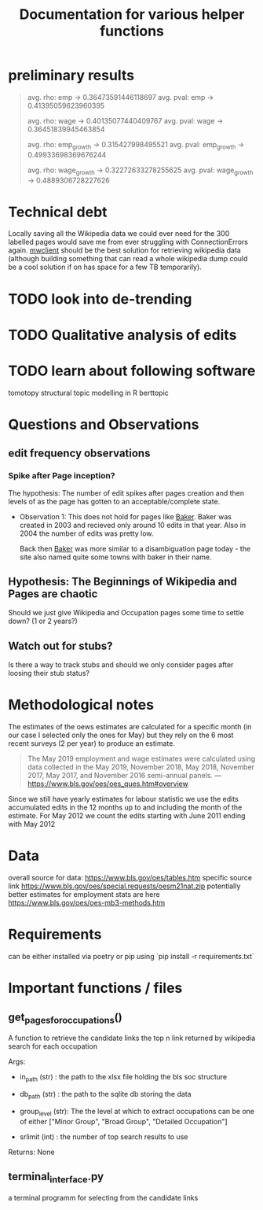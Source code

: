 #+Title: Documentation for various helper functions
* preliminary results


#+begin_quote
avg. rho: emp -> 0.36473591446118697
avg. pval: emp -> 0.41395059623960395

avg. rho: wage -> 0.40135077440409767
avg. pval: wage -> 0.36451839945463854

avg. rho: emp_growth -> 0.315427998495521
avg. pval: emp_growth -> 0.49933698369676244

avg. rho: wage_growth -> 0.32272633278255625
avg. pval: wage_growth -> 0.4889306728227626
#+end_quote
* Technical debt
Locally saving all the Wikipedia data we could ever need for the 300 labelled pages would save me from ever struggling with ConnectionErrors again.
[[https://mwclient.readthedocs.io/en/latest/user/page-ops.html][mwclient]] should be the best solution for retrieving wikipedia data (although building something that can read a whole wikipedia dump could be a cool solution if on has space for a few TB temporarily).



* TODO look into de-trending
* TODO Qualitative analysis of edits
* TODO learn about following software
tomotopy
structural topic modelling in R
berttopic

* Questions and Observations
** edit frequency observations
*** Spike after Page inception?
The hypothesis:
The number of edit spikes after pages creation and then levels of as the page has gotten to an acceptable/complete state.

- Observation 1:
  This does not hold for pages like [[https://en.wikipedia.org/wiki/Baker][Baker]]. Baker was created in 2003 and recieved only around 10 edits in that year. Also in 2004 the number of edits was pretty low.

  Back then [[https://en.wikipedia.org/wiki/Baker][Baker]] was more similar to a disambiguation page today - the site also named quite some towns with baker in their name.
  
** Hypothesis: The Beginnings of Wikipedia and Pages are chaotic
Should we just give Wikipedia and Occupation pages some time to settle down? (1 or 2 years?)

** Watch out for stubs?
Is there a way to track stubs and should we only consider pages after loosing their stub status?

* Methodological notes
The estimates of the oews estimates are calculated for a specific month (in our case I selected only the ones for May) but they rely on the 6 most recent surveys (2 per year) to produce an estimate.

#+begin_quote
The May 2019 employment and wage estimates were calculated using data collected in the May 2019, November 2018, May 2018, November 2017, May 2017, and November 2016 semi-annual panels. 
--- https://www.bls.gov/oes/oes_ques.htm#overview
#+end_quote

Since we still have yearly estimates for labour statistic we use the edits accumulated edits in the 12 months up to and including the month of the estimate.
For May 2012 we count the edits starting with June 2011 ending with May 2012
* Data 
overall source for data:
https://www.bls.gov/oes/tables.htm
specific source link https://www.bls.gov/oes/special.requests/oesm21nat.zip
potentially better estimates for employment stats are here https://www.bls.gov/oes/oes-mb3-methods.htm
* Requirements
can be either installed via poetry or pip using `pip install -r requirements.txt`

* Important functions / files

** get_pages_for_occupations()
A function to retrieve the candidate links the top n link returned by wikipedia search for each occupation


Args:
 - in_path (str) : the path to the xlsx file holding the bls soc structure

 - db_path (str) : the path to the sqlite db storing the data

 - group_level (str): The the level at which to extract occupations can be one of either ["Minor  Group", "Broad Group", "Detailed Occupation"]

 - srlimit (int) : the number of top search results to use


Returns:
  None

 
** terminal_interface.py

a terminal programm for selecting from the candidate links

